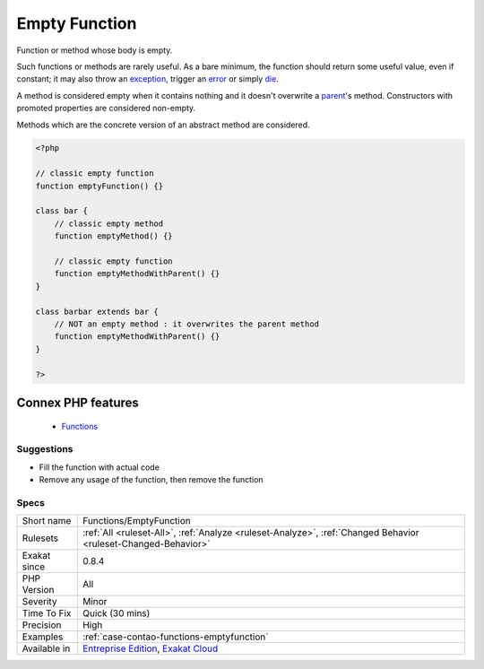 .. _functions-emptyfunction:


.. _empty-function:

Empty Function
++++++++++++++

.. meta::
	:description:
		Empty Function: Function or method whose body is empty.
	:twitter:card: summary_large_image
	:twitter:site: @exakat
	:twitter:title: Empty Function
	:twitter:description: Empty Function: Function or method whose body is empty
	:twitter:creator: @exakat
	:twitter:image:src: https://www.exakat.io/wp-content/uploads/2020/06/logo-exakat.png
	:og:image: https://www.exakat.io/wp-content/uploads/2020/06/logo-exakat.png
	:og:title: Empty Function
	:og:type: article
	:og:description: Function or method whose body is empty
	:og:url: https://exakat.readthedocs.io/en/latest/Reference/Rules/Empty Function.html
	:og:locale: en

.. raw:: html


	<script type="application/ld+json">{"@context":"https:\/\/schema.org","@graph":[{"@type":"WebPage","@id":"https:\/\/php-tips.readthedocs.io\/en\/latest\/Reference\/Rules\/Functions\/EmptyFunction.html","url":"https:\/\/php-tips.readthedocs.io\/en\/latest\/Reference\/Rules\/Functions\/EmptyFunction.html","name":"Empty Function","isPartOf":{"@id":"https:\/\/www.exakat.io\/"},"datePublished":"Fri, 10 Jan 2025 09:47:06 +0000","dateModified":"Fri, 10 Jan 2025 09:47:06 +0000","description":"Function or method whose body is empty","inLanguage":"en-US","potentialAction":[{"@type":"ReadAction","target":["https:\/\/exakat.readthedocs.io\/en\/latest\/Empty Function.html"]}]},{"@type":"WebSite","@id":"https:\/\/www.exakat.io\/","url":"https:\/\/www.exakat.io\/","name":"Exakat","description":"Smart PHP static analysis","inLanguage":"en-US"}]}</script>

Function or method whose body is empty. 

Such functions or methods are rarely useful. As a bare minimum, the function should return some useful value, even if constant; it may also throw an `exception <https://www.php.net/exception>`_, trigger an `error <https://www.php.net/error>`_ or simply `die <https://www.php.net/die>`_.

A method is considered empty when it contains nothing and it doesn't overwrite a `parent <https://www.php.net/manual/en/language.oop5.paamayim-nekudotayim.php>`_'s method. Constructors with promoted properties are considered non-empty.

Methods which are the concrete version of an abstract method are considered.

.. code-block:: php
   
   <?php
   
   // classic empty function
   function emptyFunction() {}
   
   class bar {
       // classic empty method
       function emptyMethod() {}
   
       // classic empty function
       function emptyMethodWithParent() {}
   }
   
   class barbar extends bar {
       // NOT an empty method : it overwrites the parent method
       function emptyMethodWithParent() {}
   }
   
   ?>
Connex PHP features
-------------------

  + `Functions <https://php-dictionary.readthedocs.io/en/latest/dictionary/function.ini.html>`_


Suggestions
___________

* Fill the function with actual code
* Remove any usage of the function, then remove the function




Specs
_____

+--------------+-------------------------------------------------------------------------------------------------------------------------+
| Short name   | Functions/EmptyFunction                                                                                                 |
+--------------+-------------------------------------------------------------------------------------------------------------------------+
| Rulesets     | :ref:`All <ruleset-All>`, :ref:`Analyze <ruleset-Analyze>`, :ref:`Changed Behavior <ruleset-Changed-Behavior>`          |
+--------------+-------------------------------------------------------------------------------------------------------------------------+
| Exakat since | 0.8.4                                                                                                                   |
+--------------+-------------------------------------------------------------------------------------------------------------------------+
| PHP Version  | All                                                                                                                     |
+--------------+-------------------------------------------------------------------------------------------------------------------------+
| Severity     | Minor                                                                                                                   |
+--------------+-------------------------------------------------------------------------------------------------------------------------+
| Time To Fix  | Quick (30 mins)                                                                                                         |
+--------------+-------------------------------------------------------------------------------------------------------------------------+
| Precision    | High                                                                                                                    |
+--------------+-------------------------------------------------------------------------------------------------------------------------+
| Examples     | :ref:`case-contao-functions-emptyfunction`                                                                              |
+--------------+-------------------------------------------------------------------------------------------------------------------------+
| Available in | `Entreprise Edition <https://www.exakat.io/entreprise-edition>`_, `Exakat Cloud <https://www.exakat.io/exakat-cloud/>`_ |
+--------------+-------------------------------------------------------------------------------------------------------------------------+


